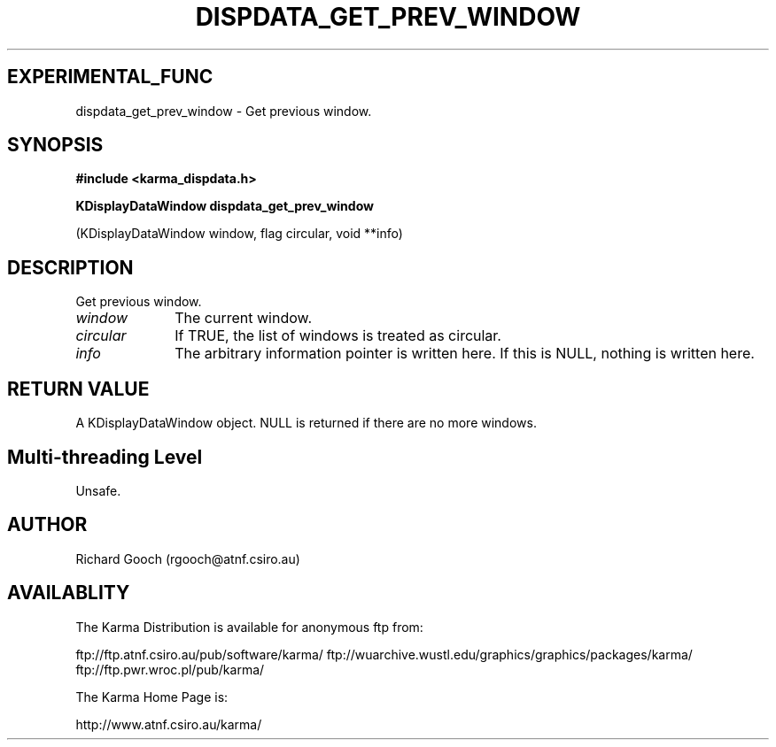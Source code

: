 .TH DISPDATA_GET_PREV_WINDOW 3 "13 Nov 2005" "Karma Distribution"
.SH EXPERIMENTAL_FUNC
dispdata_get_prev_window \- Get previous window.
.SH SYNOPSIS
.B #include <karma_dispdata.h>
.sp
.B KDisplayDataWindow dispdata_get_prev_window
.sp
(KDisplayDataWindow window,
flag circular, void **info)
.SH DESCRIPTION
Get previous window.
.IP \fIwindow\fP 1i
The current window.
.IP \fIcircular\fP 1i
If TRUE, the list of windows is treated as circular.
.IP \fIinfo\fP 1i
The arbitrary information pointer is written here. If this is NULL,
nothing is written here.
.SH RETURN VALUE
A KDisplayDataWindow object. NULL is returned if there are no
more windows.
.SH Multi-threading Level
Unsafe.
.SH AUTHOR
Richard Gooch (rgooch@atnf.csiro.au)
.SH AVAILABLITY
The Karma Distribution is available for anonymous ftp from:

ftp://ftp.atnf.csiro.au/pub/software/karma/
ftp://wuarchive.wustl.edu/graphics/graphics/packages/karma/
ftp://ftp.pwr.wroc.pl/pub/karma/

The Karma Home Page is:

http://www.atnf.csiro.au/karma/
